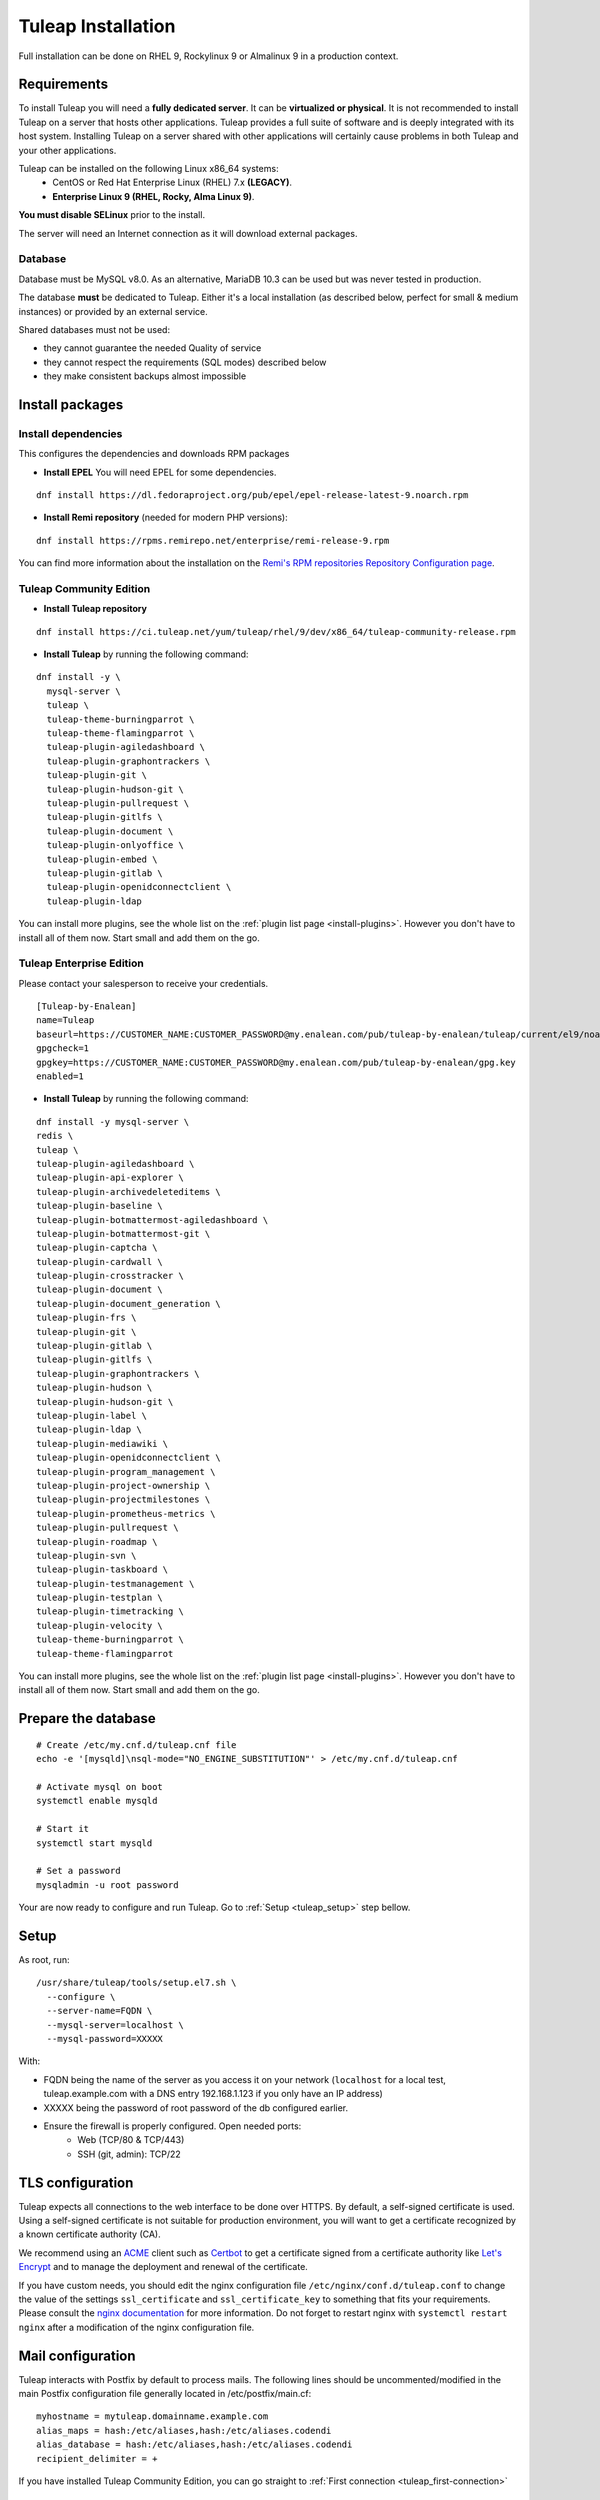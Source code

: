 ..  _install_el7:

Tuleap Installation
===================

Full installation can be done on RHEL 9, Rockylinux 9 or Almalinux 9 in a production context. 

Requirements
------------

To install Tuleap you will need a **fully dedicated server**. It can be **virtualized or physical**.
It is not recommended to install Tuleap on a server that hosts other applications. Tuleap provides
a full suite of software and is deeply integrated with its host system. Installing Tuleap on a server shared with other applications
will certainly cause problems in both Tuleap and your other applications.

Tuleap can be installed on the following Linux x86_64 systems:
 - CentOS or Red Hat Enterprise Linux (RHEL) 7.x **(LEGACY)**.
 - **Enterprise Linux 9 (RHEL, Rocky, Alma Linux 9)**.

**You must disable SELinux** prior to the install.

The server will need an Internet connection as it will download external packages.

Database
````````

Database must be MySQL v8.0. As an alternative, MariaDB 10.3 can be used but was never tested in production.

The database **must** be dedicated to Tuleap. Either it's a local installation (as described below, perfect for small & medium instances) or provided by an external service.

Shared databases must not be used:

- they cannot guarantee the needed Quality of service
- they cannot respect the requirements (SQL modes) described below
- they make consistent backups almost impossible

Install packages
----------------------

.. _tuleap_installation:

Install dependencies
````````````````````

This configures the dependencies and downloads RPM packages

-  **Install EPEL** You will need EPEL for some dependencies.

::

    dnf install https://dl.fedoraproject.org/pub/epel/epel-release-latest-9.noarch.rpm

-  **Install Remi repository** (needed for modern PHP versions):

::

    dnf install https://rpms.remirepo.net/enterprise/remi-release-9.rpm

You can find more information about the installation on the `Remi's RPM repositories Repository Configuration page <https://blog.remirepo.net/pages/Config-en>`_.


Tuleap Community Edition
````````````````````````

-  **Install Tuleap repository**

::

    dnf install https://ci.tuleap.net/yum/tuleap/rhel/9/dev/x86_64/tuleap-community-release.rpm

-  **Install Tuleap** by running the following command:

::

    dnf install -y \
      mysql-server \
      tuleap \
      tuleap-theme-burningparrot \
      tuleap-theme-flamingparrot \
      tuleap-plugin-agiledashboard \
      tuleap-plugin-graphontrackers \
      tuleap-plugin-git \
      tuleap-plugin-hudson-git \
      tuleap-plugin-pullrequest \
      tuleap-plugin-gitlfs \
      tuleap-plugin-document \
      tuleap-plugin-onlyoffice \
      tuleap-plugin-embed \
      tuleap-plugin-gitlab \
      tuleap-plugin-openidconnectclient \
      tuleap-plugin-ldap

You can install more plugins, see the whole list on the :ref:`plugin list page <install-plugins>`. However you don't have
to install all of them now. Start small and add them on the go.

Tuleap Enterprise Edition
``````````````````````````
Please contact your salesperson to receive your credentials.

::

    [Tuleap-by-Enalean]
    name=Tuleap
    baseurl=https://CUSTOMER_NAME:CUSTOMER_PASSWORD@my.enalean.com/pub/tuleap-by-enalean/tuleap/current/el9/noarch
    gpgcheck=1
    gpgkey=https://CUSTOMER_NAME:CUSTOMER_PASSWORD@my.enalean.com/pub/tuleap-by-enalean/gpg.key
    enabled=1

-  **Install Tuleap** by running the following command:

::

    dnf install -y mysql-server \
    redis \
    tuleap \
    tuleap-plugin-agiledashboard \
    tuleap-plugin-api-explorer \
    tuleap-plugin-archivedeleteditems \
    tuleap-plugin-baseline \
    tuleap-plugin-botmattermost-agiledashboard \
    tuleap-plugin-botmattermost-git \
    tuleap-plugin-captcha \
    tuleap-plugin-cardwall \
    tuleap-plugin-crosstracker \
    tuleap-plugin-document \
    tuleap-plugin-document_generation \
    tuleap-plugin-frs \
    tuleap-plugin-git \
    tuleap-plugin-gitlab \
    tuleap-plugin-gitlfs \
    tuleap-plugin-graphontrackers \
    tuleap-plugin-hudson \
    tuleap-plugin-hudson-git \
    tuleap-plugin-label \
    tuleap-plugin-ldap \
    tuleap-plugin-mediawiki \
    tuleap-plugin-openidconnectclient \
    tuleap-plugin-program_management \
    tuleap-plugin-project-ownership \
    tuleap-plugin-projectmilestones \
    tuleap-plugin-prometheus-metrics \
    tuleap-plugin-pullrequest \
    tuleap-plugin-roadmap \
    tuleap-plugin-svn \
    tuleap-plugin-taskboard \
    tuleap-plugin-testmanagement \
    tuleap-plugin-testplan \
    tuleap-plugin-timetracking \
    tuleap-plugin-velocity \
    tuleap-theme-burningparrot \
    tuleap-theme-flamingparrot

You can install more plugins, see the whole list on the :ref:`plugin list page <install-plugins>`. However you don't have
to install all of them now. Start small and add them on the go.

Prepare the database
--------------------

..  _install_database:

::

    # Create /etc/my.cnf.d/tuleap.cnf file
    echo -e '[mysqld]\nsql-mode="NO_ENGINE_SUBSTITUTION"' > /etc/my.cnf.d/tuleap.cnf
    
    # Activate mysql on boot
    systemctl enable mysqld

    # Start it
    systemctl start mysqld

    # Set a password
    mysqladmin -u root password

Your are now ready to configure and run Tuleap. Go to :ref:`Setup <tuleap_setup>` step bellow.

.. _tuleap_setup:

Setup
-----

As root, run:

::

     /usr/share/tuleap/tools/setup.el7.sh \
       --configure \
       --server-name=FQDN \
       --mysql-server=localhost \
       --mysql-password=XXXXX

With:

- FQDN being the name of the server as you access it on your network (``localhost`` for a local test, tuleap.example.com with a DNS entry 192.168.1.123 if you only have an IP address)
- XXXXX being the password of root password of the db configured earlier.
-  Ensure the firewall is properly configured. Open needed ports:
    -  Web (TCP/80 & TCP/443)
    -  SSH (git, admin): TCP/22

TLS configuration
-----------------

Tuleap expects all connections to the web interface to be done over HTTPS. By default, a self-signed certificate is used.
Using a self-signed certificate is not suitable for production environment, you will want to get a certificate recognized
by a known certificate authority (CA).

We recommend using an `ACME <https://www.rfc-editor.org/rfc/rfc8555.html>`_ client such as `Certbot <https://certbot.eff.org/instructions?ws=nginx&os=centosrhel7>`_
to get a certificate signed from a certificate authority like `Let's Encrypt <https://letsencrypt.org/>`_ and to manage the deployment and renewal of the certificate.

If you have custom needs, you should edit the nginx configuration file ``/etc/nginx/conf.d/tuleap.conf`` to
change the value of the settings ``ssl_certificate`` and ``ssl_certificate_key`` to something that fits your requirements.
Please consult the `nginx documentation <https://nginx.org/en/docs/http/ngx_http_ssl_module.html>`_ for more information.
Do not forget to restart nginx with ``systemctl restart nginx`` after a modification of the nginx configuration file.

Mail configuration
------------------
Tuleap interacts with Postfix by default to process mails. The following lines should be uncommented/modified in
the main Postfix configuration file generally located in /etc/postfix/main.cf:

::

     myhostname = mytuleap.domainname.example.com
     alias_maps = hash:/etc/aliases,hash:/etc/aliases.codendi
     alias_database = hash:/etc/aliases,hash:/etc/aliases.codendi
     recipient_delimiter = +


If you have installed Tuleap Community Edition, you can go straight to :ref:`First connection <tuleap_first-connection>`

.. _tuleap-enterprise_configuration:

Tuleap Enterprise Edition Advanced configuration
------------------------------------------------
Tuleap needs a bit more configuration in order to use the Enterprise plugins.

Redis 
`````
Generate a password :
:: 

    dd if=/dev/urandom bs=1 count=32 2>/dev/null | base64 -w 0 | rev | cut -b 2- | rev


You will have to modify ``/etc/redis.conf``:

-  Replace ``#requirepass foobared`` with ``requirepass PREVIOUS_GENERATED_PASSWORD``
-  Replace ``appendonly no`` with ``appendonly yes``
-  Replace ``auto-aof-rewrite-percentage 100`` with ``auto-aof-rewrite-percentage 20``
-  Replace ``auto-aof-rewrite-min-size 64mb`` with ``auto-aof-rewrite-min-size 200kb``

Create and fill ``/etc/tuleap/conf/redis.inc`` with :
::

    <?php

    $redis_server   = '127.0.0.1';
    $redis_port     = 6379;
    $redis_password = 'PREVIOUS_GENERATED_PASSWORD';

Give it the correct permissions:
::

    chown codendiadm:codendiadm /etc/tuleap/conf/redis.inc
    chmod 640 /etc/tuleap/conf/redis.inc

All you have to do now is enable and launch the services and you should be able to access your instance.
::

    systemctl enable redis
    systemctl restart tuleap redis

.. _tuleap_first-connection:

First connection
----------------

Once these steps are completed, you can access the Tuleap server with the web interface. Go to your Tuleap domain name (e.g. ``https://tuleap.example.com``)

Default site administrator credentials can be found in ``/root/.tuleap_passwd``. Store it securely and delete the file as soon as possible.

Backups are under your responsibility so you probably want to take a look at the :ref:`Backup/Restore guide <backup>`.

Next steps
----------

Once you have a fully running Tuleap you can start using it: issue tracking, source code management, agile planning and more.

Checkout our tutorials and videos on `Getting started <https://www.tuleap.org/resources/demos-tutorials/>`_ page.
